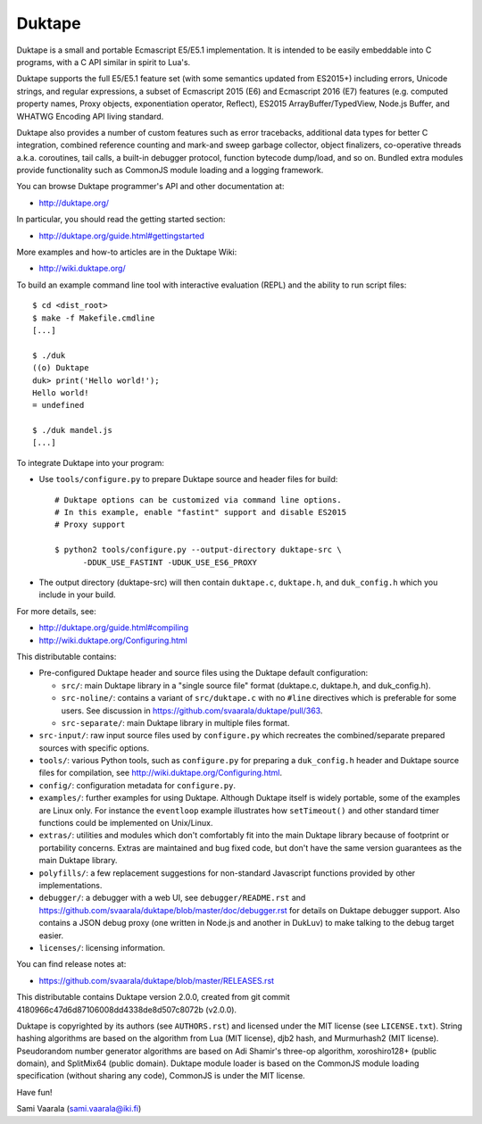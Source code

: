 =======
Duktape
=======

Duktape is a small and portable Ecmascript E5/E5.1 implementation.  It is
intended to be easily embeddable into C programs, with a C API similar in
spirit to Lua's.

Duktape supports the full E5/E5.1 feature set (with some semantics updated
from ES2015+) including errors, Unicode strings, and regular expressions,
a subset of Ecmascript 2015 (E6) and Ecmascript 2016 (E7) features (e.g.
computed property names, Proxy objects, exponentiation operator, Reflect),
ES2015 ArrayBuffer/TypedView, Node.js Buffer, and WHATWG Encoding API
living standard.

Duktape also provides a number of custom features such as error tracebacks,
additional data types for better C integration, combined reference counting
and mark-and sweep garbage collector, object finalizers, co-operative
threads a.k.a. coroutines, tail calls, a built-in debugger protocol, function
bytecode dump/load, and so on.  Bundled extra modules provide functionality
such as CommonJS module loading and a logging framework.

You can browse Duktape programmer's API and other documentation at:

* http://duktape.org/

In particular, you should read the getting started section:

* http://duktape.org/guide.html#gettingstarted

More examples and how-to articles are in the Duktape Wiki:

* http://wiki.duktape.org/

To build an example command line tool with interactive evaluation (REPL) and
the ability to run script files::

  $ cd <dist_root>
  $ make -f Makefile.cmdline
  [...]

  $ ./duk
  ((o) Duktape
  duk> print('Hello world!');
  Hello world!
  = undefined

  $ ./duk mandel.js
  [...]

To integrate Duktape into your program:

* Use ``tools/configure.py`` to prepare Duktape source and header files
  for build::

      # Duktape options can be customized via command line options.
      # In this example, enable "fastint" support and disable ES2015
      # Proxy support

      $ python2 tools/configure.py --output-directory duktape-src \
            -DDUK_USE_FASTINT -UDUK_USE_ES6_PROXY

* The output directory (duktape-src) will then contain ``duktape.c``,
  ``duktape.h``, and ``duk_config.h`` which you include in your build.

For more details, see:

* http://duktape.org/guide.html#compiling

* http://wiki.duktape.org/Configuring.html

This distributable contains:

* Pre-configured Duktape header and source files using the Duktape default
  configuration:

  * ``src/``: main Duktape library in a "single source file" format (duktape.c,
    duktape.h, and duk_config.h).

  * ``src-noline/``: contains a variant of ``src/duktape.c`` with no ``#line``
    directives which is preferable for some users.  See discussion in
    https://github.com/svaarala/duktape/pull/363.

  * ``src-separate/``: main Duktape library in multiple files format.

* ``src-input/``: raw input source files used by ``configure.py`` which
  recreates the combined/separate prepared sources with specific options.

* ``tools/``: various Python tools, such as ``configure.py`` for preparing
  a ``duk_config.h`` header and Duktape source files for compilation, see
  http://wiki.duktape.org/Configuring.html.

* ``config/``: configuration metadata for ``configure.py``.

* ``examples/``: further examples for using Duktape.  Although Duktape
  itself is widely portable, some of the examples are Linux only.
  For instance the ``eventloop`` example illustrates how ``setTimeout()``
  and other standard timer functions could be implemented on Unix/Linux.

* ``extras/``: utilities and modules which don't comfortably fit into the
  main Duktape library because of footprint or portability concerns.
  Extras are maintained and bug fixed code, but don't have the same version
  guarantees as the main Duktape library.

* ``polyfills/``: a few replacement suggestions for non-standard Javascript
  functions provided by other implementations.

* ``debugger/``: a debugger with a web UI, see ``debugger/README.rst`` and
  https://github.com/svaarala/duktape/blob/master/doc/debugger.rst for
  details on Duktape debugger support.  Also contains a JSON debug proxy
  (one written in Node.js and another in DukLuv) to make talking to the
  debug target easier.

* ``licenses/``: licensing information.

You can find release notes at:

* https://github.com/svaarala/duktape/blob/master/RELEASES.rst

This distributable contains Duktape version 2.0.0, created from git
commit 4180966c47d6d87106008dd4338de8d507c8072b (v2.0.0).

Duktape is copyrighted by its authors (see ``AUTHORS.rst``) and licensed
under the MIT license (see ``LICENSE.txt``).  String hashing algorithms are
based on the algorithm from Lua (MIT license), djb2 hash, and Murmurhash2
(MIT license).  Pseudorandom number generator algorithms are based on
Adi Shamir's three-op algorithm, xoroshiro128+ (public domain), and SplitMix64
(public domain).  Duktape module loader is based on the CommonJS module
loading specification (without sharing any code), CommonJS is under the MIT
license.

Have fun!

Sami Vaarala (sami.vaarala@iki.fi)

